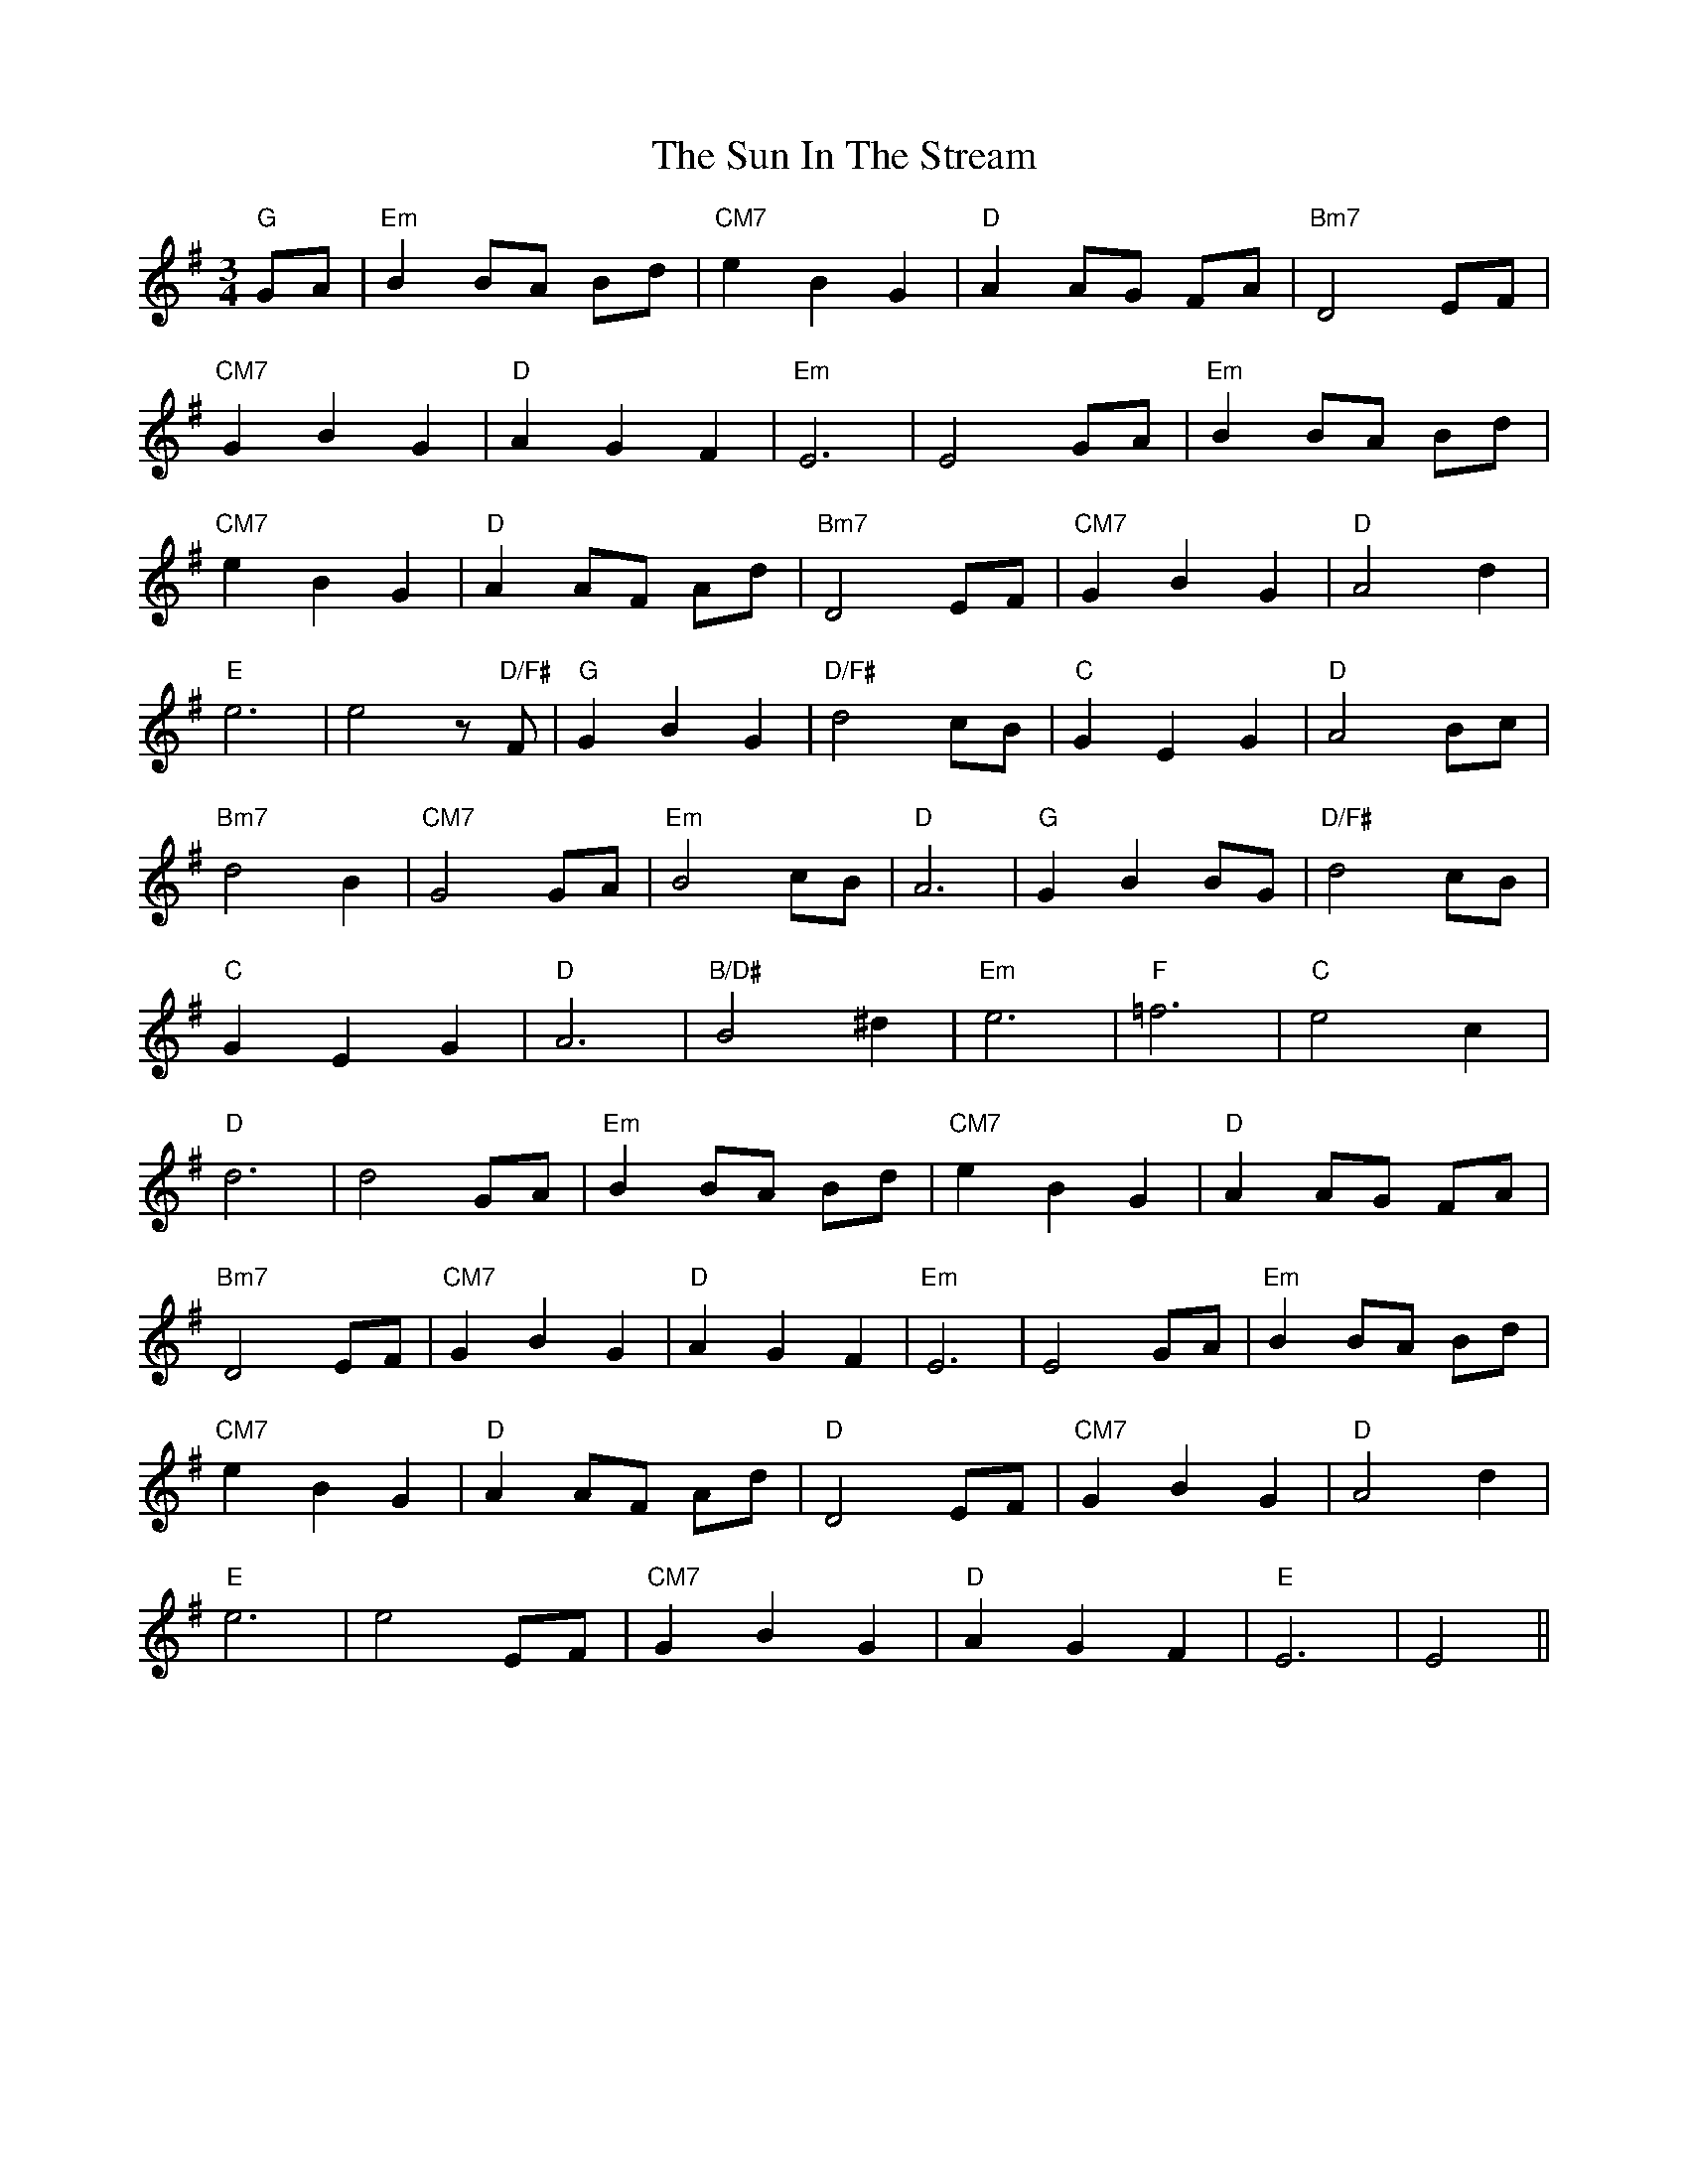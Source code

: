 X: 38845
T: Sun In The Stream, The
R: waltz
M: 3/4
K: Gmajor
"G"GA|"Em"B2 BA Bd|"CM7"e2 B2 G2|"D" A2 AG FA|"Bm7"D4 EF|
"CM7"G2 B2 G2|"D"A2 G2 F2|"Em"E6|E4 GA|"Em"B2 BA Bd|
"CM7"e2 B2 G2|"D"A2 AF Ad|"Bm7"D4 EF|"CM7"G2 B2 G2|"D"A4 d2|
"E"e6|e4 z "D/F#"F|"G" G2 B2 G2|"D/F#"d4 cB|"C" G2 E2 G2|"D"A4 Bc|
"Bm7"d4 B2|"CM7"G4 GA|"Em"B4 cB|"D" A6|"G" G2 B2 BG|"D/F#"d4 cB|
"C"G2 E2 G2|"D"A6|"B/D#"B4 ^d2|"Em"e6|"F" =f6|"C" e4 c2|
"D"d6|d4 GA|"Em"B2 BA Bd|"CM7"e2 B2 G2|"D" A2 AG FA|
"Bm7"D4 EF|"CM7"G2 B2 G2|"D"A2 G2 F2|"Em" E6|E4 GA|"Em" B2 BA Bd|
"CM7"e2 B2 G2|"D" A2 AF Ad|"D" D4 EF|"CM7" G2 B2 G2|"D"A4 d2|
"E"e6|e4 EF|"CM7" G2 B2 G2|"D"A2 G2 F2|"E" E6|E4||

